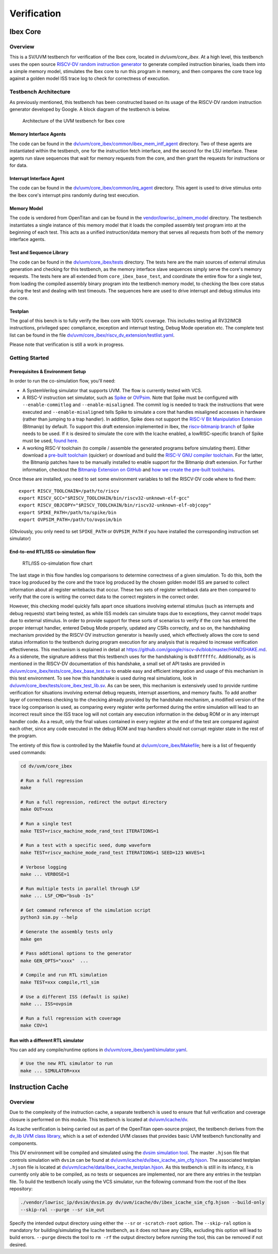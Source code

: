 Verification
============

.. todo::

  This section needs to be split into a HOWTO-style user/developer guide, and reference information on the testbench structure.

Ibex Core
---------

Overview
^^^^^^^^

This is a SV/UVM testbench for verification of the Ibex core, located in `dv/uvm/core_ibex`.
At a high level, this testbench uses the open source `RISCV-DV random instruction generator
<https://github.com/google/riscv-dv>`_ to generate compiled instruction binaries, loads them into a
simple memory model, stimulates the Ibex core to run this program in memory, and then compares the
core trace log against a golden model ISS trace log to check for correctness of execution.

Testbench Architecture
^^^^^^^^^^^^^^^^^^^^^^

As previously mentioned, this testbench has been constructed based on its usage of the RISCV-DV
random instruction generator developed by Google.
A block diagram of the testbench is below.

.. figure:: images/tb.svg
    :alt: Testbench Architecture

    Architecture of the UVM testbench for Ibex core

Memory Interface Agents
"""""""""""""""""""""""

The code can be found in the `dv/uvm/core_ibex/common/ibex_mem_intf_agent
<https://github.com/lowRISC/ibex/tree/master/dv/uvm/core_ibex/common/ibex_mem_intf_agent>`_ directory.
Two of these agents are instantiated within the testbench, one for the instruction fetch interface,
and the second for the LSU interface.
These agents run slave sequences that wait for memory requests from the core, and then grant the
requests for instructions or for data.

Interrupt Interface Agent
"""""""""""""""""""""""""

The code can be found in the
`dv/uvm/core_ibex/common/irq_agent <https://github.com/lowRISC/ibex/tree/master/dv/uvm/core_ibex/common/irq_agent>`_ directory.
This agent is used to drive stimulus onto the Ibex core's interrupt pins randomly during test
execution.

Memory Model
""""""""""""

The code is vendored from OpenTitan and can be found in the
`vendor/lowrisc_ip/mem_model <https://github.com/lowRISC/ibex/tree/master/vendor/lowrisc_ip/mem_model>`_
directory.
The testbench instantiates a single instance of this memory model that it loads the compiled
assembly test program into at the beginning of each test.
This acts as a unified instruction/data memory that serves all requests from both of the
memory interface agents.

Test and Sequence Library
"""""""""""""""""""""""""

The code can be found in the
`dv/uvm/core_ibex/tests <https://github.com/lowRISC/ibex/tree/master/dv/uvm/core_ibex/tests>`_ directory.
The tests here are the main sources of external stimulus generation and checking for this testbench,
as the memory interface slave sequences simply serve the core's memory requests.
The tests here are all extended from ``core_ibex_base_test``, and coordinate the entire flow for a
single test, from loading the compiled assembly binary program into the testbench memory model, to
checking the Ibex core status during the test and dealing with test timeouts.
The sequences here are used to drive interrupt and debug stimulus into the core.

Testplan
""""""""

The goal of this bench is to fully verify the Ibex core with 100%
coverage. This includes testing all RV32IMCB instructions, privileged
spec compliance, exception and interrupt testing, Debug Mode operation etc.
The complete test list can be found in the file `dv/uvm/core_ibex/riscv_dv_extension/testlist.yaml
<https://github.com/lowRISC/ibex/blob/master/dv/uvm/core_ibex/riscv_dv_extension/testlist.yaml>`_.

Please note that verification is still a work in progress.

Getting Started
^^^^^^^^^^^^^^^

Prerequisites & Environment Setup
"""""""""""""""""""""""""""""""""

In order to run the co-simulation flow, you'll need:

- A SystemVerilog simulator that supports UVM. The flow is currently
  tested with VCS.

- A RISC-V instruction set simulator, such as Spike_ or OVPsim_.
  Note that Spike must be configured with
  ``--enable-commitlog`` and ``--enable-misaligned``. The commit log
  is needed to track the instructions that were executed and
  ``--enable-misaligned`` tells Spike to simulate a core that
  handles misaligned accesses in hardware (rather than jumping to a
  trap handler).
  In addition, Spike does not support the `RISC-V Bit Manipulation Extension <bitmanip_>`_  (Bitmanip) by default.
  To support this draft extension implemented in Ibex, the `riscv-bitmanip branch <Spike_>`_ of Spike needs to be used.
  If it is desired to simulate the core with the Icache enabled, a lowRISC-specific branch
  of Spike must be used, `found here <https://github.com/lowRISC/riscv-isa-sim/tree/ibex>`_.

- A working RISC-V toolchain (to compile / assemble the generated programs before simulating them).
  Either download a `pre-built toolchain <riscv-toolchain-releases_>`_ (quicker) or download and build the `RISC-V GNU compiler toolchain <riscv-toolchain-source_>`_.
  For the latter, the Bitmanip patches have to be manually installed to enable support for the Bitmanip draft extension.
  For further information, checkout the `Bitmanip Extension on GitHub <bitmanip_>`_ and `how we create the pre-built toolchains <bitmanip-patches_>`_.

Once these are installed, you need to set some environment variables
to tell the RISCV-DV code where to find them:

::

    export RISCV_TOOLCHAIN=/path/to/riscv
    export RISCV_GCC="$RISCV_TOOLCHAIN/bin/riscv32-unknown-elf-gcc"
    export RISCV_OBJCOPY="$RISCV_TOOLCHAIN/bin/riscv32-unknown-elf-objcopy"
    export SPIKE_PATH=/path/to/spike/bin
    export OVPSIM_PATH=/path/to/ovpsim/bin

(Obviously, you only need to set ``SPIKE_PATH`` or ``OVPSIM_PATH`` if
you have installed the corresponding instruction set simulator)

.. _Spike: https://github.com/riscv/riscv-isa-sim/tree/riscv-bitmanip
.. _OVPsim: https://github.com/riscv/riscv-ovpsim
.. _riscv-toolchain-source: https://github.com/riscv/riscv-gnu-toolchain
.. _riscv-toolchain-releases: https://github.com/lowRISC/lowrisc-toolchains/releases
.. _bitmanip-patches: https://github.com/lowRISC/lowrisc-toolchains#how-to-generate-the-bitmanip-patches
.. _bitmanip: https://github.com/riscv/riscv-bitmanip

End-to-end RTL/ISS co-simulation flow
"""""""""""""""""""""""""""""""""""""

.. figure:: images/dv-flow.png
   :alt: RTL/ISS co-simulation flow chart

   RTL/ISS co-simulation flow chart

The last stage in this flow handles log comparisons to determine correctness of a given simulation.
To do this, both the trace log produced by the core and the trace log produced by the chosen golden
model ISS are parsed to collect information about all register writebacks that occur.
These two sets of register writeback data are then compared to verify that the core is writing the
correct data to the correct registers in the correct order.

However, this checking model quickly falls apart once situations involving external stimulus (such
as interrupts and debug requests) start being tested, as while ISS models can simulate traps due to
exceptions, they cannot model traps due to external stimulus.
In order to provide support for these sorts of scenarios to verify if the core has entered the
proper interrupt handler, entered Debug Mode properly, updated any CSRs correctly, and so on, the
handshaking mechanism provided by the RISCV-DV instruction generator is heavily used, which
effectively allows the core to send status information to the testbench during program execution for
any analysis that is required to increase verification effectiveness.
This mechanism is explained in detail at https://github.com/google/riscv-dv/blob/master/HANDSHAKE.md.
As a sidenote, the signature address that this testbench uses for the handshaking is ``0x8ffffffc``.
Additionally, as is mentioned in the RISCV-DV documentation of this handshake, a small set of API
tasks are provided in `dv/uvm/core_ibex/tests/core_ibex_base_test.sv
<https://github.com/lowRISC/ibex/blob/master/dv/uvm/core_ibex/tests/core_ibex_base_tests.sv>`_ to enable easy
and efficient integration and usage of this mechanism in this test environment.
To see how this handshake is used during real simulations, look in
`dv/uvm/core_ibex/tests/core_ibex_test_lib.sv
<https://github.com/lowRISC/ibex/blob/master/dv/uvm/core_ibex/tests/core_ibex_test_lib.sv>`_.
As can be seen, this mechanism is extensively used to provide runtime verification for situations involving external debug
requests, interrupt assertions, and memory faults.
To add another layer of correctness checking to the checking already provided by the handshake
mechanism, a modified version of the trace log comparison is used, as comparing every register write
performed during the entire simulation will lead to an incorrect result since the ISS trace log will
not contain any execution information in the debug ROM or in any interrupt handler code.
As a result, only the final values contained in every register at the end of the test are compared
against each other, since any code executed in the debug ROM and trap handlers should not corrupt
register state in the rest of the program.

The entirety of this flow is controlled by the Makefile found at
`dv/uvm/core_ibex/Makefile <https://github.com/lowRISC/ibex/blob/master/dv/uvm/core_ibex/Makefile>`_; here is a list of frequently used commands:

.. code-block:: bash

   cd dv/uvm/core_ibex

   # Run a full regression
   make

   # Run a full regression, redirect the output directory
   make OUT=xxx

   # Run a single test
   make TEST=riscv_machine_mode_rand_test ITERATIONS=1

   # Run a test with a specific seed, dump waveform
   make TEST=riscv_machine_mode_rand_test ITERATIONS=1 SEED=123 WAVES=1

   # Verbose logging
   make ... VERBOSE=1

   # Run multiple tests in parallel through LSF
   make ... LSF_CMD="bsub -Is"

   # Get command reference of the simulation script
   python3 sim.py --help

   # Generate the assembly tests only
   make gen

   # Pass addtional options to the generator
   make GEN_OPTS="xxxx"  ...

   # Compile and run RTL simulation
   make TEST=xxx compile,rtl_sim

   # Use a different ISS (default is spike)
   make ... ISS=ovpsim

   # Run a full regression with coverage
   make COV=1

Run with a different RTL simulator
""""""""""""""""""""""""""""""""""

You can add any compile/runtime options in `dv/uvm/core_ibex/yaml/simulator.yaml
<https://github.com/lowRISC/ibex/blob/master/dv/uvm/core_ibex/yaml/rtl_simulation.yaml>`_.

.. code-block:: bash

   # Use the new RTL simulator to run
   make ... SIMULATOR=xxx


Instruction Cache
-----------------

Overview
^^^^^^^^

Due to the complexity of the instruction cache, a separate testbench is used to
ensure that full verification and coverage closure is performed on this module.
This testbench is located at `dv/uvm/icache/dv
<https://github.com/lowRISC/ibex/blob/master/dv/uvm/icache/dv>`_.

As Icache verification is being carried out as part of the OpenTitan open-source
project, the testbench derives from the `dv_lib UVM class library
<https://github.com/lowRISC/opentitan/tree/master/hw/dv/sv/dv_lib>`_, which is a set of extended UVM
classes that provides basic UVM testbench functionality and components.

This DV environment will be compiled and simulated using the `dvsim simulation tool
<https://github.com/lowRISC/opentitan/tree/master/util/dvsim>`_.
The master ``.hjson`` file that controls simulation with ``dvsim`` can be found
at `dv/uvm/icache/dv/ibex_icache_sim_cfg.hjson
<https://github.com/lowRISC/ibex/blob/master/dv/uvm/icache/dv/ibex_icache_sim_cfg.hjson>`_.
The associated testplan ``.hjson`` file is located at `dv/uvm/icache/data/ibex_icache_testplan.hjson
<https://github.com/lowRISC/ibex/blob/master/dv/uvm/icache/data/ibex_icache_testplan.hjson>`_.
As this testbench is still in its infancy, it is currently only able to be compiled, as no tests or
sequences are implemented, nor are there any entries in the testplan file.
To build the testbench locally using the VCS simulator, run the following command from the root of
the Ibex repository:

.. code-block:: bash

   ./vendor/lowrisc_ip/dvsim/dvsim.py dv/uvm/icache/dv/ibex_icache_sim_cfg.hjson --build-only
   --skip-ral --purge --sr sim_out

Specify the intended output directory using either the ``--sr`` or ``-scratch-root`` option.
The ``--skip-ral`` option is mandatory for building/simulating the Icache testbench, as it does not
have any CSRs, excluding this option will lead to build errors.
``--purge`` directs the tool to ``rm -rf`` the output directory before running the tool, this can be
removed if not desired.
